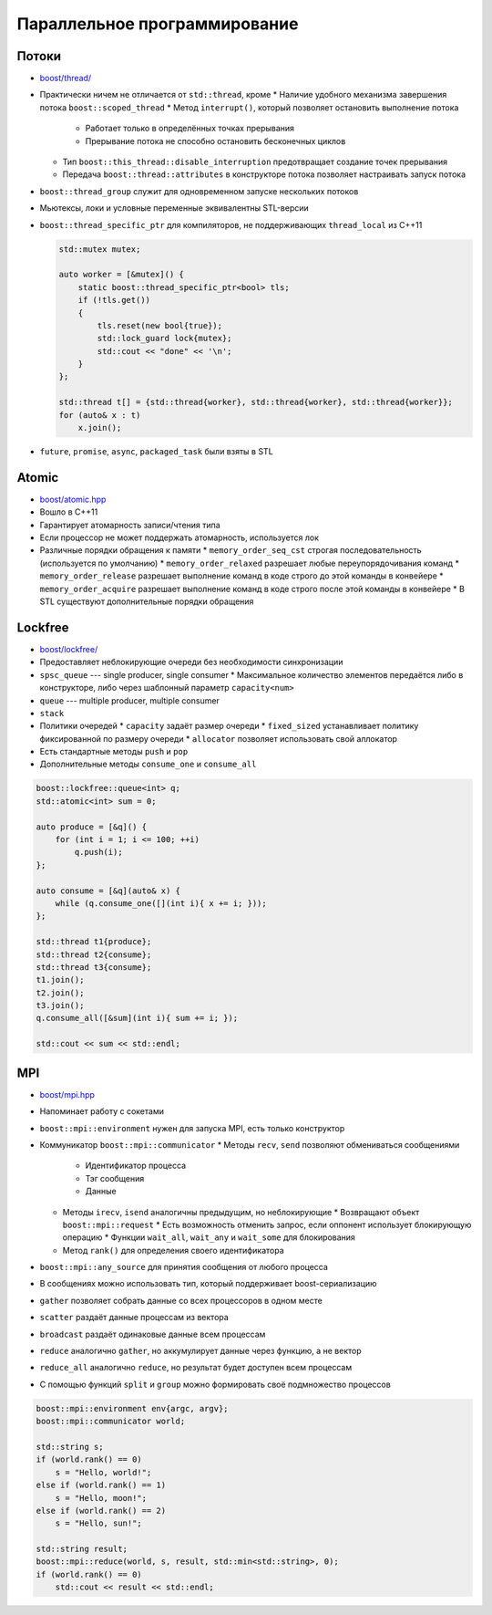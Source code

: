 Параллельное программирование
=============================

Потоки
------

* `boost/thread/ <https://www.boost.org/libs/thread>`_
* Практически ничем не отличается от ``std::thread``, кроме
  * Наличие удобного механизма завершения потока ``boost::scoped_thread``
  * Метод ``interrupt()``, который позволяет остановить выполнение потока
    * Работает только в определённых точках прерывания
    * Прерывание потока не способно остановить бесконечных циклов
  * Тип ``boost::this_thread::disable_interruption`` предотвращает создание точек прерывания
  * Передача ``boost::thread::attributes`` в конструкторе потока позволяет настраивать запуск потока
* ``boost::thread_group`` служит для одновременном запуске нескольких потоков

* Мьютексы, локи и условные переменные эквивалентны STL-версии

* ``boost::thread_specific_ptr`` для компиляторов, не поддерживающих ``thread_local`` из C++11

  .. code:: cpp

    std::mutex mutex;

    auto worker = [&mutex]() {
        static boost::thread_specific_ptr<bool> tls;
        if (!tls.get())
        {
            tls.reset(new bool{true});
            std::lock_guard lock{mutex};
            std::cout << "done" << '\n';
        }
    };

    std::thread t[] = {std::thread{worker}, std::thread{worker}, std::thread{worker}};
    for (auto& x : t)
        x.join();

* ``future``, ``promise``, ``async``, ``packaged_task`` были взяты в STL

Atomic
------

* `boost/atomic.hpp <https://www.boost.org/libs/atomic>`_
* Вошло в С++11
* Гарантирует атомарность записи/чтения типа
* Если процессор не может поддержать атомарность, используется лок
* Различные порядки обращения к памяти
  * ``memory_order_seq_cst`` строгая последовательность (используется по умолчанию)
  * ``memory_order_relaxed`` разрешает любые переупорядочивания команд
  * ``memory_order_release`` разрешает выполнение команд в коде строго до этой команды в конвейере
  * ``memory_order_acquire`` разрешает выполнение команд в коде строго после этой команды в конвейере
  * В STL существуют дополнительные порядки обращения

Lockfree
--------

* `boost/lockfree/ <https://www.boost.org/libs/lockfree>`_
* Предоставляет неблокирующие очереди без необходимости синхронизации
* ``spsc_queue`` --- single producer, single consumer
  * Максимальное количество элементов передаётся либо в конструкторе, либо через шаблонный параметр ``capacity<num>``
* ``queue`` --- multiple producer, multiple consumer
* ``stack``
* Политики очередей
  * ``capacity`` задаёт размер очереди
  * ``fixed_sized`` устанавливает политику фиксированной по размеру очереди
  * ``allocator`` позволяет использовать свой аллокатор
* Есть стандартные методы ``push`` и ``pop``
* Дополнительные методы ``consume_one`` и ``consume_all``

.. code:: cpp

    boost::lockfree::queue<int> q;
    std::atomic<int> sum = 0;

    auto produce = [&q]() {
        for (int i = 1; i <= 100; ++i)
            q.push(i);
    };

    auto consume = [&q](auto& x) {
        while (q.consume_one([](int i){ x += i; }));
    };

    std::thread t1{produce};
    std::thread t2{consume};
    std::thread t3{consume};
    t1.join();
    t2.join();
    t3.join();
    q.consume_all([&sum](int i){ sum += i; });

    std::cout << sum << std::endl;

MPI
---

* `boost/mpi.hpp <https://www.boost.org/libs/mpi>`_
* Напоминает работу с сокетами
* ``boost::mpi::environment`` нужен для запуска MPI, есть только конструктор
* Коммуникатор ``boost::mpi::communicator``
  * Методы ``recv``, ``send`` позволяют обмениваться сообщениями
    * Идентификатор процесса
    * Тэг сообщения
    * Данные
  * Методы ``irecv``, ``isend`` аналогичны предыдущим, но неблокирующие
    * Возвращают объект ``boost::mpi::request``
    * Есть возможность отменить запрос, если оппонент использует блокирующую операцию
    * Функции ``wait_all``, ``wait_any`` и ``wait_some`` для блокирования
  * Метод ``rank()`` для определения своего идентификатора
* ``boost::mpi::any_source`` для принятия сообщения от любого процесса
* В сообщениях можно использовать тип, который поддерживает boost-сериализацию
* ``gather`` позволяет собрать данные со всех процессоров в одном месте
* ``scatter`` раздаёт данные процессам из вектора
* ``broadcast`` раздаёт одинаковые данные всем процессам
* ``reduce`` аналогично ``gather``, но аккумулирует данные через функцию, а не вектор
* ``reduce_all`` аналогично ``reduce``, но результат будет доступен всем процессам
* С помощью функций ``split`` и ``group`` можно формировать своё подмножество процессов

.. code:: cpp

    boost::mpi::environment env{argc, argv};
    boost::mpi::communicator world;

    std::string s;
    if (world.rank() == 0)
        s = "Hello, world!";
    else if (world.rank() == 1)
        s = "Hello, moon!";
    else if (world.rank() == 2)
        s = "Hello, sun!";

    std::string result;
    boost::mpi::reduce(world, s, result, std::min<std::string>, 0);
    if (world.rank() == 0)
        std::cout << result << std::endl;

